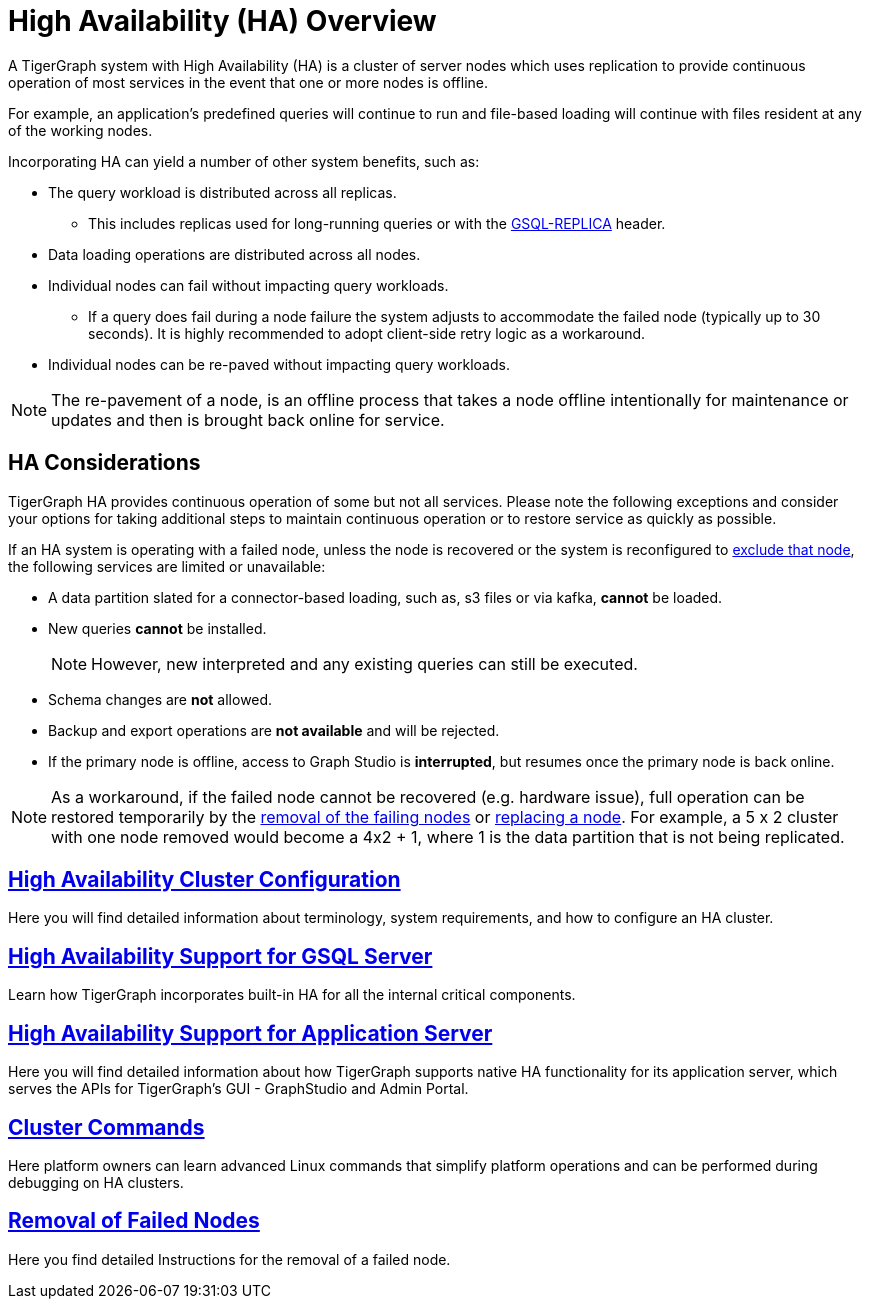 = High Availability (HA) Overview
:description: Overview of High Availability functionality and supported features.

A TigerGraph system with High Availability (HA) is a cluster of server nodes which uses replication to provide continuous operation of most services in the event that one or more nodes is offline.

For example, an application's predefined queries will continue to run and file-based loading will continue with files resident at any of the working nodes.

Incorporating HA can yield a number of other system benefits, such as:

* The query workload is distributed across all replicas.
** This includes replicas used for long-running queries or with the xref:tigergraph-server:API:built-in-endpoints.adoc#_headers[GSQL-REPLICA] header.
* Data loading operations are distributed across all nodes.
* Individual nodes can fail without impacting query workloads.
** If a query does fail during a node failure the system adjusts to accommodate the failed node (typically up to 30 seconds). It is highly recommended to adopt client-side retry logic as a workaround.
* Individual nodes can be re-paved without impacting query workloads.


NOTE: The re-pavement of a node, is an offline process that takes a node offline intentionally for maintenance or updates and then is brought back online for service.

== HA Considerations

TigerGraph HA provides continuous operation of some but not all services.
Please note the following exceptions and consider your options for taking additional steps to maintain continuous operation or to restore service as quickly as possible.

.If an HA system is operating with a failed node, unless the node is recovered or the system is reconfigured to xref:tigergraph-server:cluster-and-ha-management:remove-failed-node.adoc[exclude that node], the following services are limited or unavailable:

* A data partition slated for a connector-based loading, such as, s3 files or via kafka, *cannot* be loaded.

* New queries *cannot* be installed.
+
NOTE: However, new interpreted and any existing queries can still be executed.

* Schema changes are *not* allowed.

* Backup and export operations are *not available* and will be rejected.

* If the primary node is offline, access to Graph Studio is *interrupted*, but resumes once the primary node is back online.

NOTE: As a workaround, if the failed node cannot be recovered (e.g. hardware issue), full operation can be restored temporarily by the xref:tigergraph-server:cluster-and-ha-management:remove-failed-node.adoc[removal of the failing nodes] or
xref:tigergraph-server:cluster-and-ha-management:how_to-replace-a-node-in-a-cluster.adoc[replacing a node].
For example, a 5 x 2 cluster with one node removed would become a 4x2 + 1, where 1 is the data partition that is not being replicated.

== xref:tigergraph-server:cluster-and-ha-management:ha-cluster.adoc[High Availability Cluster Configuration]

Here you will find detailed information about terminology, system requirements, and how to configure an HA cluster.

== xref:tigergraph-server:cluster-and-ha-management:ha-for-gsql-server.adoc[High Availability Support for GSQL Server]

Learn how TigerGraph incorporates built-in HA for all the internal critical components.

== xref:tigergraph-server:cluster-and-ha-management:ha-for-application-server.adoc[High Availability Support for Application Server]

Here you will find detailed information about how TigerGraph supports native HA functionality for its application server, which serves the APIs for TigerGraph’s GUI - GraphStudio and Admin Portal.

== xref:tigergraph-server:cluster-and-ha-management:cluster-commands.adoc[Cluster Commands]

Here platform owners can learn advanced Linux commands that simplify platform operations and can be performed during debugging on HA clusters.

== xref:tigergraph-server:cluster-and-ha-management:remove-failed-node.adoc[Removal of Failed Nodes]

Here you find detailed Instructions for the removal of a failed node.
